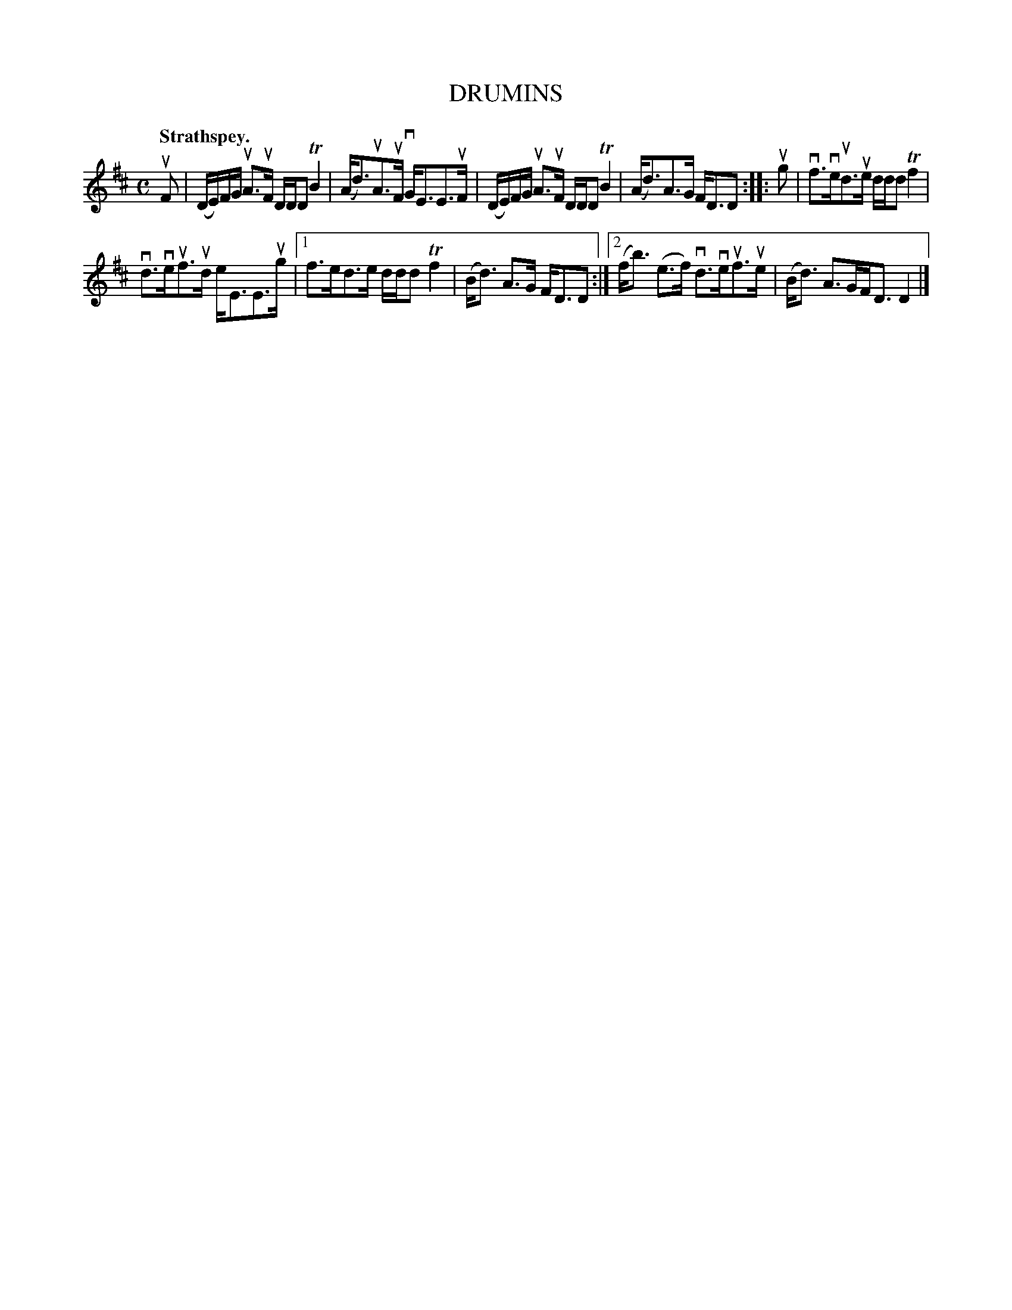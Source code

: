 X: 2169
T: DRUMINS
Q: "Strathspey."
R: Strathspey.
%R: strathspey
B: James Kerr "Merry Melodies" v.2 p.19 #169
Z: 2016 John Chambers <jc:trillian.mit.edu>
N: Fixed the rhythm in the last bar by adding a flag to make the 1st note (B) a 16th-note.
N: The beaming in the last bar is a bit odd; not fixed.
M: C
L: 1/16
K: D
uF2 |\
(DE)FG uA3uF DDD2 TB4 | (Ad3)uA3uF vGE3E3uF |\
(DE)FG uA3uF DDD2 TB4 | (Ad3)A3G FD3D2 ::\
ug2 |\
vf3veud3ue ddd2 Tf4 |
vd3veuf3ud eE3E3ug |\
[1 f3ed3e ddd2 Tf4 | (Bd3) A3G FD3D2 :|\
[2 (fb3) (e3f) vd3veuf3ue | (Bd3) A3GFD3 D4 |]
